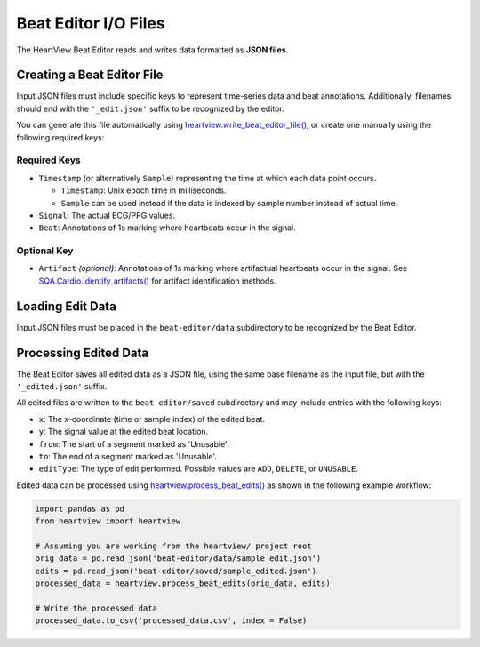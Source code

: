 =====================
Beat Editor I/O Files
=====================

The HeartView Beat Editor reads and writes data formatted as **JSON files**.

Creating a Beat Editor File
===========================

Input JSON files must include specific keys to represent time-series data and beat annotations.
Additionally, filenames should end with the ``'_edit.json'`` suffix to be recognized by the editor.

You can generate this file automatically using
`heartview.write_beat_editor_file() <api.html#heartview.heartview.write_beat_editor_file>`_,
or create one manually using the following required keys:

Required Keys
-------------

- ``Timestamp`` (or alternatively ``Sample``) representing the time at which each data point occurs.
  
  - ``Timestamp``: Unix epoch time in milliseconds.
  - ``Sample`` can be used instead if the data is indexed by sample number instead of actual time.

- ``Signal``: The actual ECG/PPG values.

- ``Beat``: Annotations of 1s marking where heartbeats occur in the signal.

Optional Key
------------

- ``Artifact`` *(optional)*: Annotations of 1s marking where artifactual heartbeats occur in the signal. See `SQA.Cardio.identify_artifacts() <api.html#heartview.pipeline.SQA.Cardio.identify_artifacts>`_ for artifact identification methods.

Loading Edit Data
=================
Input JSON files must be placed in the ``beat-editor/data`` subdirectory to
be recognized by the Beat Editor.

Processing Edited Data
======================
The Beat Editor saves all edited data as a JSON file, using the same base
filename as the input file, but with the ``'_edited.json'`` suffix.

All edited files are written to the ``beat-editor/saved`` subdirectory and
may include entries with the following keys:

- ``x``: The x-coordinate (time or sample index) of the edited beat.
- ``y``: The signal value at the edited beat location.
- ``from``: The start of a segment marked as 'Unusable'.
- ``to``: The end of a segment marked as 'Unusable'.
- ``editType``: The type of edit performed. Possible values are ``ADD``, ``DELETE``, or ``UNUSABLE``.

Edited data can be processed using `heartview.process_beat_edits() <api
.html#heartview.heartview.process_beat_edits>`_ as shown in the following
example workflow:

.. code-block:: python

    import pandas as pd
    from heartview import heartview

    # Assuming you are working from the heartview/ project root
    orig_data = pd.read_json('beat-editor/data/sample_edit.json')
    edits = pd.read_json('beat-editor/saved/sample_edited.json')
    processed_data = heartview.process_beat_edits(orig_data, edits)

    # Write the processed data
    processed_data.to_csv('processed_data.csv', index = False)